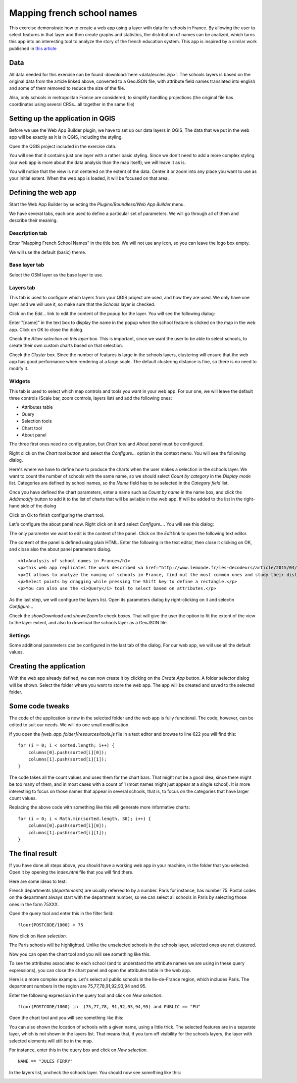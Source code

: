 .. _Mapping_french_school_names:

Mapping french school names
**********************************

This exercise demonstrate how to create a web app using a layer with data for schools in France. By allowing the user to select features in that layer and then create graphs and statistics, the distribution of names can be analized, which turns this app into an interesting tool to analyze the story of the french education system. This app is inspired by a similar work published in `this article <http://www.lemonde.fr/les-decodeurs/article/2015/04/18/de-jules-ferry-a-pierre-perret-l-etonnant-palmares-des-noms-d-ecoles-de-colleges-et-de-lycees-en-france_4613091_4355770.html>`_

Data
=====

All data needed for this exercise can be found :download:`here <data/ecoles.zip>`. The schools layers is based on the original data from the article linked above, converted to a GeoJSON file, with attribute field names translated into english and some of them removed to reduce the size of the file.

Also, only schools in metropolitan France are considered, to simplify handling projections (the original file has coordinates using several CRSs...all together in the same file)


Setting up the application in QGIS
===================================

Before we use the Web App Builder plugin, we have to set up our data layers in QGIS. The data that we put in the web app will be exactly as it is in QGIS, including the styling. 

Open the QGIS project included in the exercise data. 


.. image:: img/qgisproject.png
	:align: center

You will see that it contains just one layer with a rather basic styling. Since we don't need to add a more complex styling (our web app is more about the data analysis than the map itself), we will leave it as is. 

You will notice that the view is not centered on the extent of the data. Center it or zoom into any place you want to use as your initial extent. When the web app is loaded, it will be focused on that area.

Defining the web app
=====================

Start the Web App Builder by selecting the *Plugins/Boundless/Web App Builder* menu.


.. image:: img/descriptiontab.png
	:align: center

We have several tabs, each one used to define a particular set of parameters. We will go through all of them and describe their meaning.

Description tab
----------------

Enter "Mapping French School Names" in the title box. We will not use any icon, so you can leave the logo box empty.

We will use the default (basic) theme.

Base layer tab
---------------

.. image:: img/baselayer.png
	:align: center

Select the OSM layer as the base layer to use.

Layers tab
-----------

.. image:: img/layers.png
	:align: center

This tab is used to configure which layers from your QGIS project are used, and how they are used. We only have one layer and we will use it, so make sure that the *Schools* layer is checked.

Click on the *Edit...* link to edit the content of the popup for the layer. You will see the following dialog:

.. image:: img/popup.png
	:align: center
	
Enter "[name]" in the text box to display the name in the popup when the school feature is clicked on the map in the web app. Click on OK to close the dialog.

Check the *Allow selection on this layer* box. This is important, since we want the user to be able to select schools, to create their own custom charts based on that selection.

Check the *Cluster* box. Since the number of features is large in the schools layers, clustering will ensure that the web app has good performance when rendering at a large scale. The default clustering distance is fine, so there is no need to modify it.

Widgets
--------

.. image:: img/widgets.png
	:align: center

This tab is used to select which map controls and tools you want in your web app. For our one, we will leave the default three controls (Scale bar, zoom controls, layers list) and add the following ones:

- Attributes table
- Query
- Selection tools
- Chart tool
- About panel


The three first ones need no configuration, but *Chart tool* and *About panel* must be configured. 

Right click on the *Chart tool* button and select the *Configure...* option in the context menu. You will see the following dialog.

.. image:: img/charttool.png
	:align: center

Here's where we have to define how to produce the charts when the user makes a selection in the schools layer. We want to count the number of schools with the same name, so we should select *Count by category* in the *Display mode* list. Categories are defined by school names, so the *Name* field has to be selected in the *Category field* list.

Once you have defined the chart parameters, enter a name such as *Count by name* in the name box, and click the *Add/modify* button to add it to the list of charts that will be avilable in the web app. If will be added to the list in the right-hand side of the dialog

.. image:: img/charttool2.png
	:align: center

Click on Ok to finish configuring the chart tool.

Let's configure the about panel now. Right click on it and select *Configure...*. You will see this dialog:


.. image:: img/aboutpanel.png
	:align: center

The only parameter we want to edit is the content of the panel. Click on the *Edit* link to open the following text editor.

.. image:: img/aboutpanel2.png
	:align: center

The content of the panel is defined using plain HTML. Enter the following in the text editor, then close it clicking on OK, and close also the about panel parameters dialog.

::

	<h1>Analysis of school names in France</h1>
	<p>This web app replicates the work described <a href="http://www.lemonde.fr/les-decodeurs/article/2015/04/18/de-jules-ferry-a-pierre-perret-l-etonnant-palmares-des-noms-d-ecoles-de-colleges-et-de-lycees-en-france_4613091_4355770.html">here</a></p>
	<p>It allows to analyze the naming of schools in France, find out the most common ones and study their distribution across the country.</p>
	<p>Select points by dragging while pressing the Shift key to define a rectangle.</p>
	<p>You can also use the <i>Query</i> tool to select based on attributes.</p>

As the last step, we will configure the layers list. Open its parameters dialog by right-clicking on it and selectin *Configure...*

Check the *showDownload* and *shownZoomTo* check boxes. That will give the user the option to fit the extent of the view to the layer extent, and also to download the schools layer as a GeoJSON file.

Settings
----------

.. image:: img/settings.png
	:align: center

Some additional parameters can be configured in the last tab of the dialog. For our web app, we will use all the default values.

Creating the application
=========================

With the web app already defined, we can now create it by clicking on the *Create App* button. A folder selector dialog will be shown. Select the folder where you want to store the web app. The app will be created and saved to the selected folder.

Some code tweaks
=========================

The code of the application is now in the selected folder and the web app is fully functional. The code, however, can be edited to suit our needs. We will do one small modification.

If you open the *[web_app_folder]/resources/tools.js* file in a text editor and browse to line 622 you will find this:

::

    for (i = 0; i < sorted.length; i++) {
        columns[0].push(sorted[i][0]);
        columns[1].push(sorted[i][1]);
    }

The code takes all the count values and uses them for the chart bars. That might not be a good idea, since there might be too many of them, and in most cases with a count of 1 (most  names might just appear at a single school). It is more interesting to focus on those names that appear in several schools, that is, to focus on the categories that have larger count values.

Replacing the above code with something like this will generate more informative charts:

::

    for (i = 0; i < Math.min(sorted.length, 30); i++) {
        columns[0].push(sorted[i][0]);
        columns[1].push(sorted[i][1]);
    }

The final result
=========================

If you have done all steps above, you should have a working web app in your machine, in the folder that you selected. Open it by opening the *index.html* file that you will find there.

Here are some ideas to test:

French departments (*departements*) are usually referred to by a number. Paris for instance, has number 75. Postal codes on the department always start with the department number, so we can select all schools in Paris by selecting those ones in the form 75XXX.

Open the query tool and enter this in the filter field: 

::

	floor(POSTCODE/1000) = 75

Now click on *New selection*.

The Paris schools will be highlighted. Unlike the unselected schools in the schools layer, selected ones are not clustered.

.. image:: img/paris.png
	:align: center

Now you can open the chart tool and you will see something like this.

.. image:: img/paris2.png
	:align: center

To see the attributes associated to each school (and to understand the attribute names we are using in these query expressions), you can close the chart panel and open the attributes table in the web app.

.. image:: img/attributes.png
	:align: center

Here is a more complex example. Let's select all public schools in the Ile-de-France region, which includes Paris. The department numbers in the region are 75,77,78,91,92,93,94 and 95.

Enter the following expression in the query tool and click on *New selection*:

::

	floor(POSTCODE/1000) in  (75,77,78, 91,92,93,94,95) and PUBLIC == "PU"

Open the chart tool and you will see something like this:

.. image:: img/ilefrance.png
	:align: center

You can also shown the location of schools with a given name, using a little trick. The selected features are in a separate layer, which is not shown in the layers list. That means that, if you turn off visibility for the schools layers, the layer with selected elements will still be in the map.

For instance, enter this in the query box and click on *New selection*. 

::

	NAME == "JULES FERRY"

In the layers list, uncheck the schools layer. You should now see something like this:

.. image:: img/julesferry.png
	:align: center

